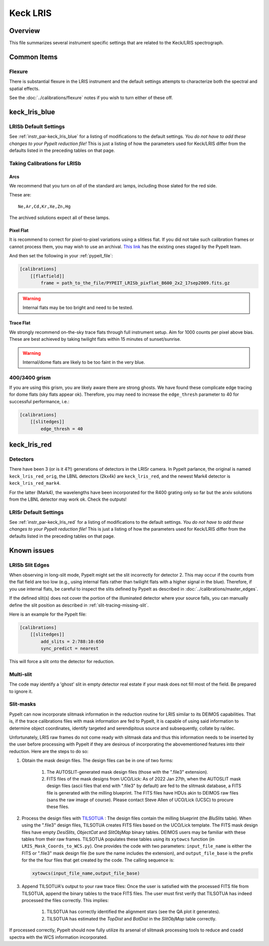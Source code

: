 =========
Keck LRIS
=========


Overview
========

This file summarizes several instrument specific
settings that are related to the Keck/LRIS spectrograph.

Common Items
============

Flexure
+++++++

There is substantial flexure in the LRIS instrument and
the default settings attempts to characterize both the spectral
and spatial effects.

See the :doc:`../calibrations/flexure` notes if you wish
to turn either of these off.

.. _lrisb:

keck_lris_blue
==============

LRISb Default Settings
++++++++++++++++++++++

See :ref:`instr_par-keck_lris_blue` for
a listing of modifications to the default settings.  *You do not have to add these changes to
your PypeIt reduction file!*  This is just a listing of how the parameters used
for Keck/LRIS differ from the defaults listed in the preceding tables on
that page.

Taking Calibrations for LRISb
+++++++++++++++++++++++++++++

Arcs
----

We recommend that you turn on *all* of the standard
arc lamps,  including those slated for the red side.

These are::

    Ne,Ar,Cd,Kr,Xe,Zn,Hg

The archived solutions expect all of these lamps.

Pixel Flat
----------

It is recommend to correct for pixel-to-pixel variations using a slitless
flat.  If you did not take such calibration frames or cannot process them,
you may wish to use an archival.
`This link <https://drive.google.com/drive/folders/1YmDgCgXrsRbkuH_Pc_MLShWVdSrMkoFP?usp=sharing>`__
has the existing ones staged by the PypeIt team.

And then set the following in your :ref:`pypeit_file`:

.. code-block:: ini

    [calibrations]
        [[flatfield]]
            frame = path_to_the_file/PYPEIT_LRISb_pixflat_B600_2x2_17sep2009.fits.gz

.. warning::

    Internal flats may be too bright and need to be tested.

Trace Flat
----------

We strongly recommend on-the-sky trace flats through full instrument
setup.  Aim for 1000 counts per pixel above bias.
These are best achieved by taking twilight flats within 15 minutes
of sunset/sunrise.

.. warning::

    Internal/dome flats are likely to be too faint in the very blue.

.. _400-3400-grism:


400/3400 grism
++++++++++++++

If you are using this grism, you are likely aware there are
strong ghosts.  We have found these complicate edge tracing
for dome flats (sky flats appear ok).  Therefore, you may
need to increase the ``edge_thresh`` parameter to 
40 for successful performance, i.e.:

.. code-block:: ini

    [calibrations]
        [[slitedges]]
            edge_thresh = 40

.. _keck-lris-red:

keck_lris_red
=============

Detectors
+++++++++

There have been 3 (or is it 4?!) generations of detectors
in the LRISr camera.  In PypeIt parlance, the original is named ``keck_lris_red_orig``,
the LBNL detectors (2kx4k) are ``keck_lris_red``, and the newest
Mark4 detector is ``keck_lris_red_mark4``.   

For the latter (Mark4), the wavelengths have been incorporated for the 
R400 grating only so far but the arxiv solutions from the LBNL detector
may work ok.  Check the outputs!

LRISr Default Settings
++++++++++++++++++++++

See :ref:`instr_par-keck_lris_red` for
a listing of modifications to the default settings.  *You do not have to add these changes to
your PypeIt reduction file!*  This is just a listing of how the parameters used
for Keck/LRIS differ from the defaults listed in the preceding tables on
that page.

Known issues
============

LRISb Slit Edges
++++++++++++++++

When observing in long-slit mode, PypeIt might set the slit incorrectly
for detector 2.  This may occur if the counts from the flat field
are too low (e.g., using internal flats rather than twilight
flats with a higher signal in the blue).
Therefore, if you use internal flats, be careful to inspect the
slits defined by PypeIt as described in :doc:`../calibrations/master_edges`.

If the defined slit(s) does not cover the portion of
the illuminated detector where your source falls, you
can manually define the slit position as described
in :ref:`slit-tracing-missing-slit`.

Here is an example for the PypeIt file:

.. code-block:: ini

    [calibrations]
        [[slitedges]]
            add_slits = 2:788:10:650
            sync_predict = nearest

This will force a slit onto the detector for reduction.

Multi-slit
++++++++++

The code may identify a 'ghost' slit in empty detector real
estate if your mask does not fill most of the field.  Be prepared
to ignore it.

Slit-masks
++++++++++

PypeIt can now incorporate slitmask information in the reduction
routine for LRIS similar to its DEIMOS capabilities.  That is, if the trace
calibrations files with mask information are fed to PypeIt, it is 
capable of using said information to determine object coordinates, 
identify targeted and serendipitous source and subsequently, collate by
ra/dec. 

Unfortunately, LRIS raw frames do not come ready with slitmask
data and thus this information needs to be inserted by the user before
processing with PypeIt if they are desirous of incorporating
the abovementioned features into their reduction. 
Here are the steps to do so:

#. Obtain the mask design files. The design files can be in one of two forms:

    #. The AUTOSLIT-generated mask design files (those with the ".file3" extension). 

    #. FITS files of the mask designs from UCO/Lick: As of 2022 Jan 27th, when
       the AUTOSLIT mask design files (ascii files that end with ".file3" by
       default) are fed to the slitmask database, a FITS file is generated with
       the milling blueprint. The FITS files have HDUs akin to DEIMOS raw files
       (sans the raw image of course). Please contact Steve Allen of UCO/Lick
       (UCSC) to procure these files.
    
#. Process the design files with `TILSOTUA
   <https://github.com/jsulli27/tilsotua>`__ : The design files contain the
   milling blueprint (the `BluSlits` table).  When using the ".file3" design
   files, TILSOTUA creates FITS files based on the UCO/Lick template. The FITS
   mask design files have empty `DesiSlits`, `ObjectCat` and `SlitObjMap` binary
   tables. DEIMOS users may be familiar with these tables from their raw frames.
   TILSOTUA populates these tables using its ``xytowcs`` function (in
   ``LRIS_Mask_Coords_to_WCS.py``). One provides the code with two parameters:
   ``input_file_name`` is either the FITS or ".file3" mask design file (be sure
   the name includes the extension), and ``output_file_base`` is the prefix for
   the the four files that get created by the code. The calling sequence is:

   .. code-block:: python
    
        xytowcs(input_file_name,output_file_base)

#. Append TILSOTUA's output to your raw trace files: Once the user is satisfied
   with the processed FITS file from TILSOTUA, append the binary tables to the
   trace FITS files. The user must first verify that TILSOTUA has indeed
   processed the files correctly. This implies:

    #. TILSOTUA has correctly identified the alignment stars (see the QA plot it generates).

    #. TILSOTUA has estimated the `TopDist` and `BotDist` in the `SlitObjMap` table correctly.

If processed correctly, PypeIt should now fully utilize its 
arsenal of slitmask processing tools to reduce and coadd spectra 
with the WCS information incorporated.

.. TODO: be specific about what you mean by "append the binary tables"

.. TODO: Does the above mean that LRIS should be included in lists of
   instruments that use mask design information.  Most relevant places claim we
   can only do this for DEIMOS and MOSFIRE.

